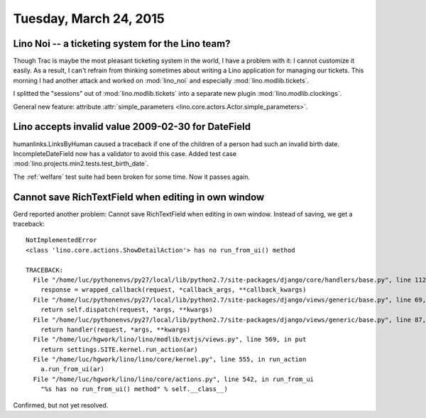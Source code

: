 =======================
Tuesday, March 24, 2015
=======================

Lino Noi -- a ticketing system for the Lino team?
=================================================

Though Trac is maybe the most pleasant ticketing system in the world,
I have a problem with it: I cannot customize it easily. As a result, I
can't refrain from thinking sometimes about writing a Lino application
for managing our tickets. This morning I had another attack and worked
on :mod:`lino_noi` and especially :mod:`lino.modlib.tickets`.

I splitted the "sessions" out of :mod:`lino.modlib.tickets`
into a separate new plugin :mod:`lino.modlib.clockings`.

General new feature: attribute :attr:`simple_parameters
<lino.core.actors.Actor.simple_parameters>`.

Lino accepts invalid value 2009-02-30 for DateField
===================================================

humanlinks.LinksByHuman caused a traceback if one of the children of a
person had such an invalid birth date.  IncompleteDateField now has a
validator to avoid this case.  Added test case
:mod:`lino.projects.min2.tests.test_birth_date`.

The :ref:`welfare` test suite had been broken for some time. Now it
passes again.

Cannot save RichTextField when editing in own window
====================================================

Gerd reported another problem: Cannot save RichTextField when editing
in own window.  Instead of saving, we get a traceback::

    NotImplementedError
    <class 'lino.core.actions.ShowDetailAction'> has no run_from_ui() method

    TRACEBACK:
      File "/home/luc/pythonenvs/py27/local/lib/python2.7/site-packages/django/core/handlers/base.py", line 112, in get_response
        response = wrapped_callback(request, *callback_args, **callback_kwargs)
      File "/home/luc/pythonenvs/py27/local/lib/python2.7/site-packages/django/views/generic/base.py", line 69, in view
        return self.dispatch(request, *args, **kwargs)
      File "/home/luc/pythonenvs/py27/local/lib/python2.7/site-packages/django/views/generic/base.py", line 87, in dispatch
        return handler(request, *args, **kwargs)
      File "/home/luc/hgwork/lino/lino/modlib/extjs/views.py", line 569, in put
        return settings.SITE.kernel.run_action(ar)
      File "/home/luc/hgwork/lino/lino/core/kernel.py", line 555, in run_action
        a.run_from_ui(ar)
      File "/home/luc/hgwork/lino/lino/core/actions.py", line 542, in run_from_ui
        "%s has no run_from_ui() method" % self.__class__)

Confirmed, but not yet resolved.

